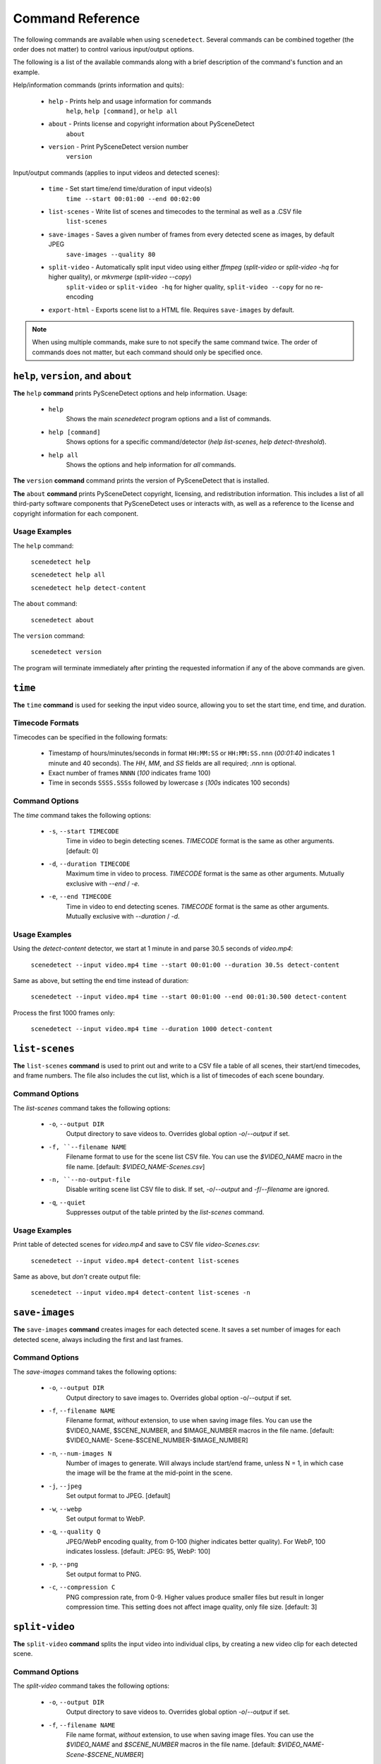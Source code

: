 
***********************************************************************
Command Reference
***********************************************************************

The following commands are available when using ``scenedetect``.
Several commands can be combined together (the order does not
matter) to control various input/output options.

The following is a list of the available commands along with a
brief description of the command's function and an example.


Help/information commands (prints information and quits):

 - ``help`` - Prints help and usage information for commands
    ``help``, ``help [command]``, or ``help all``
 - ``about`` - Prints license and copyright information about PySceneDetect
    ``about``
 - ``version`` - Print PySceneDetect version number
    ``version``


Input/output commands (applies to input videos and detected scenes):

 - ``time`` - Set start time/end time/duration of input video(s)
    ``time --start 00:01:00 --end 00:02:00``
 - ``list-scenes`` - Write list of scenes and timecodes to the terminal as well as a .CSV file
    ``list-scenes``
 - ``save-images`` - Saves a given number of frames from every detected scene as images, by default JPEG
    ``save-images --quality 80``
 - ``split-video`` - Automatically split input video using either `ffmpeg` (`split-video` or `split-video -hq` for higher quality), or `mkvmerge` (`split-video --copy`)
    ``split-video`` or ``split-video -hq`` for higher quality, ``split-video --copy`` for no re-encoding
 - ``export-html`` - Exports scene list to a HTML file.  Requires ``save-images`` by default.

.. note:: When using multiple commands, make sure to not
   specify the same command twice. The order of commands does
   not matter, but each command should only be specified once.


=======================================================================
``help``, ``version``, and ``about``
=======================================================================

**The** ``help`` **command** prints PySceneDetect options and help information.  Usage:

 * ``help``
    Shows the main `scenedetect` program options and a list of commands.
 * ``help [command]``
    Shows options for a specific command/detector (`help list-scenes`, `help detect-threshold`).
 * ``help all``
    Shows the options and help information for *all* commands.

**The** ``version`` **command** command prints the version of PySceneDetect that is installed.

**The** ``about`` **command** prints PySceneDetect copyright, licensing, and redistribution
information.  This includes a list of all third-party software components that
PySceneDetect uses or interacts with, as well as a reference to the license and
copyright information for each component.


Usage Examples
-----------------------------------------------------------------------

The ``help`` command:

    ``scenedetect help``

    ``scenedetect help all``

    ``scenedetect help detect-content``

The ``about`` command:

    ``scenedetect about``

The ``version`` command:

    ``scenedetect version``

The program will terminate immediately after printing the requested information
if any of the above commands are given.


=======================================================================
``time``
=======================================================================

**The** ``time`` **command** is used for seeking the input video source, allowing you
to set the start time, end time, and duration.


Timecode Formats
-----------------------------------------------------------------------

Timecodes can be specified in the following formats:

 * Timestamp of hours/minutes/seconds in format ``HH:MM:SS`` or ``HH:MM:SS.nnn``
   (`00:01:40` indicates 1 minute and 40 seconds).  The `HH`, `MM`, and `SS` fields
   are all required; `.nnn` is optional.
 * Exact number of frames ``NNNN`` (`100` indicates frame 100)
 * Time in seconds ``SSSS.SSSs`` followed by lowercase `s` (`100s` indicates 100 seconds)


Command Options
-----------------------------------------------------------------------

The `time` command takes the following options:

 * ``-s``, ``--start TIMECODE``
    Time in video to begin detecting scenes. `TIMECODE` format
    is the same as other arguments.   [default: 0]
 * ``-d``, ``--duration TIMECODE``
    Maximum time in video to process. `TIMECODE` format
    is the same as other arguments. Mutually exclusive
    with `--end` / `-e`.
 * ``-e``, ``--end TIMECODE``
    Time in video to end detecting scenes. `TIMECODE`
    format is the same as other arguments. Mutually
    exclusive with `--duration` / `-d`.


Usage Examples
-----------------------------------------------------------------------

Using the `detect-content` detector, we start at 1 minute in and parse 30.5 seconds of `video.mp4`:

    ``scenedetect --input video.mp4 time --start 00:01:00 --duration 30.5s detect-content``

Same as above, but setting the end time instead of duration:

    ``scenedetect --input video.mp4 time --start 00:01:00 --end 00:01:30.500 detect-content``

Process the first 1000 frames only:

    ``scenedetect --input video.mp4 time --duration 1000 detect-content``


=======================================================================
``list-scenes``
=======================================================================

**The** ``list-scenes`` **command** is used to print out and write to a CSV file
a table of all scenes, their start/end timecodes, and frame numbers. The file also
includes the cut list, which is a list of timecodes of each scene boundary.



Command Options
-----------------------------------------------------------------------

The `list-scenes` command takes the following options:

 * ``-o``, ``--output DIR``
    Output directory to save videos to. Overrides global
    option `-o`/`--output` if set.
 * ``-f, ``--filename NAME``
    Filename format to use for the scene list CSV file.
    You can use the `$VIDEO_NAME` macro in the file name.
    [default: `$VIDEO_NAME-Scenes.csv`]
 * ``-n, ``--no-output-file``
    Disable writing scene list CSV file to disk.  If set,
    `-o`/`--output` and `-f`/`--filename` are ignored.
 * ``-q``, ``--quiet``
    Suppresses output of the table printed by the `list-scenes`
    command.


Usage Examples
-----------------------------------------------------------------------

Print table of detected scenes for `video.mp4` and save to CSV file `video-Scenes.csv`:

    ``scenedetect --input video.mp4 detect-content list-scenes``

Same as above, but *don't* create output file:

    ``scenedetect --input video.mp4 detect-content list-scenes -n``


=======================================================================
``save-images``
=======================================================================

**The** ``save-images`` **command** creates images for each detected scene.
It saves a set number of images for each detected scene, always including
the first and last frames.

Command Options
-----------------------------------------------------------------------

The `save-images` command takes the following options:

 * ``-o``, ``--output DIR``
    Output directory to save images to. Overrides global
    option -o/--output if set.
 * ``-f``, ``--filename NAME``
    Filename format, *without* extension, to use when
    saving image files. You can use the $VIDEO_NAME,
    $SCENE_NUMBER, and $IMAGE_NUMBER macros in the file
    name.  [default: $VIDEO_NAME-
    Scene-$SCENE_NUMBER-$IMAGE_NUMBER]
 * ``-n``, ``--num-images N``
    Number of images to generate. Will always include
    start/end frame, unless N = 1, in which case the image
    will be the frame at the mid-point in the scene.
 * ``-j``, ``--jpeg``
    Set output format to JPEG. [default]
 * ``-w``, ``--webp``
    Set output format to WebP.
 * ``-q``, ``--quality Q``
    JPEG/WebP encoding quality, from 0-100 (higher
    indicates better quality). For WebP, 100 indicates
    lossless. [default: JPEG: 95, WebP: 100]
 * ``-p``, ``--png``
    Set output format to PNG.
 * ``-c``, ``--compression C``
    PNG compression rate, from 0-9. Higher values produce
    smaller files but result in longer compression time.
    This setting does not affect image quality, only file
    size. [default: 3]


=======================================================================
``split-video``
=======================================================================

**The** ``split-video`` **command** splits the input video into individual clips,
by creating a new video clip for each detected scene.

Command Options
-----------------------------------------------------------------------

The `split-video` command takes the following options:

 * ``-o``, ``--output DIR``
    Output directory to save videos to. Overrides
    global option `-o`/`--output` if set.
 * ``-f``, ``--filename NAME``
    File name format, *without* extension, to use when saving image files.
    You can use the `$VIDEO_NAME` and `$SCENE_NUMBER`
    macros in the file name.  [default: `$VIDEO_NAME-
    Scene-$SCENE_NUMBER`]
 * ``-h``, ``--high-quality``
    Encode video with higher quality, overrides `-a`
    option if present. Equivalent to specifying
    --rate-factor 17 and --preset slow.
 * ``-a``, ``--override-args ARGS``
    Override codec arguments/options passed to FFmpeg
    when splitting and re-encoding scenes. Use double
    quotes (") around specified arguments. Must
    specify at least audio/video codec to use (e.g. `-a
    "-c:v [...] and -c:a [...]"`). [default: `"-c:v
    libx264 -preset veryfast -crf 22 -c:a copy"`]
 * ``-q``, ``--quiet``
    Suppresses output from external video splitting
    tool.
 * ``-c``, ``--copy``
    Copy instead of re-encode using mkvmerge instead
    of ffmpeg for splitting videos. All other
    arguments except -o/--output and -q/--quiet are
    ignored in this mode, and output files will be
    named $VIDEO_NAME-$SCENE_NUMBER.mkv. Significantly
    faster when splitting videos, however, output
    videos sometimes may not be split exactly,
    especially if the scenes are very short in length,
    or the input video is heavily compressed. This can
    lead to smaller scenes being merged with others,
    or scene boundaries being shifted in time - thus
    when using this option, the number of videos
    written may not match the number of scenes that
    was detected.
 * ``-crf``, ``--rate-factor RATE``
    Video encoding quality (x264 constant rate
    factor), from 0-100, where lower values represent
    better quality, with 0 indicating lossless.
    [default: 22, if `-hq`/`--high-quality` is set: 17]
 * ``-p``, ``--preset LEVEL``
    Video compression quality preset (x264 preset).
    Can be one of: ultrafast, superfast, veryfast,
    faster, fast, medium, slow, slower, and veryslow.
    Faster modes take less time to run, but the output
    files may be larger. [default: veryfast, if
    `-hq`/`--high-quality` is set: slow]



=======================================================================
``export-html``
=======================================================================

**The** ``export-html`` **command** generates an HTML file containing
all detected scenes in tabular format, including thumbnails by default.
This requires the ``save-images`` command to also be specified.
If images are not required, specify the `--no-images` option.

Command Options
-----------------------------------------------------------------------

The `export-html` command takes the following options:

 * ``-o``, ``--output DIR``
    Output directory to save videos to. Overrides
    global option `-o`/`--output` if set.
 * ``-f``, ``--filename NAME``
    Filename format to use for the scene list HTML
    file. You can use the $VIDEO_NAME macro in the
    file name.  [default: $VIDEO_NAME-Scenes.html]
 * ``--no-images``
    Export the scene list including or excluding the
    saved images.
 * ``-w``, ``--image-width pixels``
    Width in pixels of the images in the resulting
    HTML table.
 * ``-h``, ``--image-height pixels``
    Height in pixels of the images in the resulting
    HTML table.

